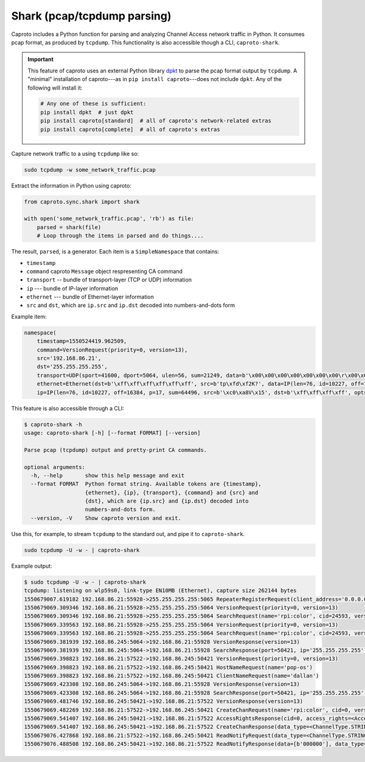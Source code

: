 ****************************
Shark (pcap/tcpdump parsing)
****************************

Caproto includes a Python function for parsing and analyzing Channel Access
network traffic in Python. It consumes pcap format, as produced by ``tcpdump``.
This functionality is also accessible though a CLI, ``caproto-shark``.

.. important::

   This feature of caproto uses an external Python library
   `dpkt <https://dpkt.readthedocs.io/en/latest/>`_ to parse the pcap format
   output by ``tcpdump``. A "minimal" installation of caproto---as in
   ``pip install caproto``---does not include ``dpkt``. Any of the following
   will install it:

   .. code-block:: bash

      # Any one of these is sufficient:
      pip install dpkt  # just dpkt
      pip install caproto[standard]  # all of caproto's network-related extras
      pip install caproto[complete]  # all of caproto's extras

Capture network traffic to a using ``tcpdump`` like so:

.. code-block:: bash

   sudo tcpdump -w some_network_traffic.pcap

Extract the information in Python using caproto:

.. code-block:: python

   from caproto.sync.shark import shark

   with open('some_network_traffic.pcap', 'rb') as file:
       parsed = shark(file)
       # Loop through the items in parsed and do things....

The result, ``parsed``, is a generator. Each item is a ``SimpleNamespace`` that
contains:

* ``timestamp``
* ``command`` caproto ``Message`` object respresenting CA command
* ``transport`` -- bundle of transport-layer (TCP or UDP) information
* ``ip`` --- bundle of IP-layer information
* ``ethernet`` --- bundle of Ethernet-layer information
* ``src`` and ``dst``, which are ``ip.src`` and ``ip.dst`` decoded into
  numbers-and-dots form

Example item:

.. code-block:: python

   namespace(
       timestamp=1550524419.962509,
       command=VersionRequest(priority=0, version=13),
       src='192.168.86.21',
       dst='255.255.255.255',
       transport=UDP(sport=41600, dport=5064, ulen=56, sum=21249, data=b'\x00\x00\x00\x00\x00\x00\x00\r\x00\x00\x00\x00\x00\x00\x00\x00\x00\x06\x00\x10\x00\x05\x00\r\x00\x00\xe0\xdb\x00\x00\xe0\xdbrpi:color\x00\x00\x00\x00\x00\x00\x00'),
       ethernet=Ethernet(dst=b'\xff\xff\xff\xff\xff\xff', src=b'tp\xfd\xf2K?', data=IP(len=76, id=10227, off=16384, p=17, sum=64496, src=b'\xc0\xa8V\x15', dst=b'\xff\xff\xff\xff', opts=b'', data=UDP(sport=41600, dport=5064, ulen=56, sum=21249, data=b'\x00\x00\x00\x00\x00\x00\x00\r\x00\x00\x00\x00\x00\x00\x00\x00\x00\x06\x00\x10\x00\x05\x00\r\x00\x00\xe0\xdb\x00\x00\xe0\xdbrpi:color\x00\x00\x00\x00\x00\x00\x00'))),
       ip=IP(len=76, id=10227, off=16384, p=17, sum=64496, src=b'\xc0\xa8V\x15', dst=b'\xff\xff\xff\xff', opts=b'', data=UDP(sport=41600, dport=5064, ulen=56, sum=21249, data=b'\x00\x00\x00\x00\x00\x00\x00\r\x00\x00\x00\x00\x00\x00\x00\x00\x00\x06\x00\x10\x00\x05\x00\r\x00\x00\xe0\xdb\x00\x00\xe0\xdbrpi:color\x00\x00\x00\x00\x00\x00\x00')))

This feature is also accessible through a CLI:

.. code-block:: bash

   $ caproto-shark -h
   usage: caproto-shark [-h] [--format FORMAT] [--version]
   
   Parse pcap (tcpdump) output and pretty-print CA commands.
   
   optional arguments:
     -h, --help       show this help message and exit
     --format FORMAT  Python format string. Available tokens are {timestamp},
                      {ethernet}, {ip}, {transport}, {command} and {src} and
                      {dst}, which are {ip.src} and {ip.dst} decoded into
                      numbers-and-dots form.
     --version, -V    Show caproto version and exit.

Use this, for example, to stream ``tcpdump`` to the standard out, and pipe it
to ``caproto-shark``.

.. code-block:: bash

   sudo tcpdump -U -w - | caproto-shark

Example output:

.. code-block:: bash

   $ sudo tcpdump -U -w - | caproto-shark
   tcpdump: listening on wlp59s0, link-type EN10MB (Ethernet), capture size 262144 bytes
   1550679067.619182 192.168.86.21:55928->255.255.255.255:5065 RepeaterRegisterRequest(client_address='0.0.0.0')
   1550679069.309346 192.168.86.21:55928->255.255.255.255:5064 VersionRequest(priority=0, version=13)
   1550679069.309346 192.168.86.21:55928->255.255.255.255:5064 SearchRequest(name='rpi:color', cid=24593, version=13, reply=5)
   1550679069.339563 192.168.86.21:55928->255.255.255.255:5064 VersionRequest(priority=0, version=13)
   1550679069.339563 192.168.86.21:55928->255.255.255.255:5064 SearchRequest(name='rpi:color', cid=24593, version=13, reply=5)
   1550679069.381939 192.168.86.245:5064->192.168.86.21:55928 VersionResponse(version=13)
   1550679069.381939 192.168.86.245:5064->192.168.86.21:55928 SearchResponse(port=50421, ip='255.255.255.255', cid=24593, version=13)
   1550679069.398823 192.168.86.21:57522->192.168.86.245:50421 VersionRequest(priority=0, version=13)
   1550679069.398823 192.168.86.21:57522->192.168.86.245:50421 HostNameRequest(name='pop-os')
   1550679069.398823 192.168.86.21:57522->192.168.86.245:50421 ClientNameRequest(name='dallan')
   1550679069.423308 192.168.86.245:5064->192.168.86.21:55928 VersionResponse(version=13)
   1550679069.423308 192.168.86.245:5064->192.168.86.21:55928 SearchResponse(port=50421, ip='255.255.255.255', cid=24593, version=13)
   1550679069.481746 192.168.86.245:50421->192.168.86.21:57522 VersionResponse(version=13)
   1550679069.482269 192.168.86.21:57522->192.168.86.245:50421 CreateChanRequest(name='rpi:color', cid=0, version=13)
   1550679069.541407 192.168.86.245:50421->192.168.86.21:57522 AccessRightsResponse(cid=0, access_rights=<AccessRights.WRITE|READ: 3>)
   1550679069.541407 192.168.86.245:50421->192.168.86.21:57522 CreateChanResponse(data_type=<ChannelType.STRING: 0>, data_count=1, cid=0, sid=1)
   1550679076.427868 192.168.86.21:57522->192.168.86.245:50421 ReadNotifyRequest(data_type=<ChannelType.STRING: 0>, data_count=0, sid=1, ioid=0)
   1550679076.488508 192.168.86.245:50421->192.168.86.21:57522 ReadNotifyResponse(data=[b'000000'], data_type=<ChannelType.STRING: 0>, data_count=1, status=CAStatusCode(name='ECA_NORMAL', code=0, code_with_severity=1, severity=<CASeverity.SUCCESS: 1>, success=1, defunct=False, description='Normal successful completion'), ioid=0, metadata=None)
